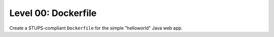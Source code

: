====================
Level 00: Dockerfile
====================

Create a STUPS-compliant ``Dockerfile`` for the simple "helloworld" Java web app.
